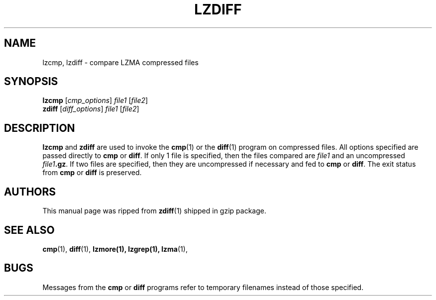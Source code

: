 .TH LZDIFF 1 "24 Jun 2005" "LZMA utils"
.SH NAME
lzcmp, lzdiff \- compare LZMA compressed files
.SH SYNOPSIS
.B lzcmp
.RI [ cmp_options "] " file1 " [" file2 ]
.br
.B zdiff
.RI [ diff_options "] " file1 " [" file2 ]
.SH DESCRIPTION
.B  lzcmp
and 
.B zdiff
are used to invoke the
.BR cmp (1)
or the
.BR diff (1)
program on compressed files.  All options specified are passed directly to
.B cmp
or
.BR diff "."
If only 1 file is specified, then the files compared are
.I file1
and an uncompressed
.IB file1 ".gz\fR."
If two files are specified, then they are uncompressed if necessary and fed to
.B cmp
or
.BR diff "."
The exit status from 
.B cmp
or
.B diff
is preserved.
.SH AUTHORS
This manual page was ripped from
.BR zdiff (1)
shipped in gzip package.
.SH "SEE ALSO"
.BR cmp (1),
.BR diff (1),
.BR lzmore(1),
.BR lzgrep(1),
.BR lzma (1),
.SH BUGS
Messages from the
.B cmp
or
.B diff
programs refer to temporary filenames instead of those specified.
